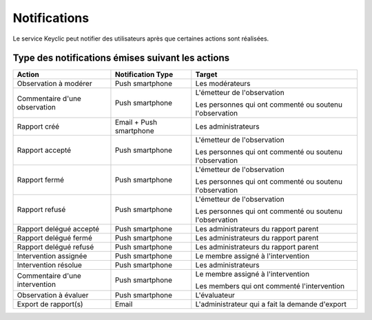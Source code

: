 .. _notifications:

Notifications
=============

Le service Keyclic peut notifier des utilisateurs après que certaines actions sont réalisées.

.. _notifications-table:

Type des notifications émises suivant les actions
-------------------------------------------------

+--------------------------------+-------------------------+------------------------------------------------------------------------+
| Action                         | Notification Type       | Target                                                                 |
+================================+=========================+========================================================================+
| Observation à modérer          | Push smartphone         | Les modérateurs                                                        |
+--------------------------------+-------------------------+------------------------------------------------------------------------+
| Commentaire d'une observation  | Push smartphone         | L'émetteur de l'observation                                            |
|                                |                         |                                                                        |
|                                |                         | Les personnes qui ont commenté ou soutenu l'observation                |
+--------------------------------+-------------------------+------------------------------------------------------------------------+
| Rapport créé                   | Email + Push smartphone | Les administrateurs                                                    |
+--------------------------------+-------------------------+------------------------------------------------------------------------+
| Rapport accepté                | Push smartphone         | L'émetteur de l'observation                                            |
|                                |                         |                                                                        |
|                                |                         | Les personnes qui ont commenté ou soutenu l'observation                |
+--------------------------------+-------------------------+------------------------------------------------------------------------+
| Rapport fermé                  | Push smartphone         | L'émetteur de l'observation                                            |
|                                |                         |                                                                        |
|                                |                         | Les personnes qui ont commenté ou soutenu l'observation                |
+--------------------------------+-------------------------+------------------------------------------------------------------------+
| Rapport refusé                 | Push smartphone         | L'émetteur de l'observation                                            |
|                                |                         |                                                                        |
|                                |                         | Les personnes qui ont commenté ou soutenu l'observation                |
+--------------------------------+-------------------------+------------------------------------------------------------------------+
| Rapport delégué accepté        | Push smartphone         | Les administrateurs du rapport parent                                  |
+--------------------------------+-------------------------+------------------------------------------------------------------------+
| Rapport delégué fermé          | Push smartphone         | Les administrateurs du rapport parent                                  |
+--------------------------------+-------------------------+------------------------------------------------------------------------+
| Rapport delégué refusé         | Push smartphone         | Les administrateurs du rapport parent                                  |
+--------------------------------+-------------------------+------------------------------------------------------------------------+
| Intervention assignée          | Push smartphone         | Le membre assigné à l'intervention                                     |
+--------------------------------+-------------------------+------------------------------------------------------------------------+
| Intervention résolue           | Push smartphone         | Les administrateurs                                                    |
+--------------------------------+-------------------------+------------------------------------------------------------------------+
| Commentaire d'une intervention | Push smartphone         | Le membre assigné à l'intervention                                     |
|                                |                         |                                                                        |
|                                |                         | Les members qui ont commenté l'intervention                            |
+--------------------------------+-------------------------+------------------------------------------------------------------------+
| Observation à évaluer          | Push smartphone         | L'évaluateur                                                           |
+--------------------------------+-------------------------+------------------------------------------------------------------------+
| Export de rapport(s)           | Email                   | L'administrateur qui a fait la demande d'export                        |
+--------------------------------+-------------------------+------------------------------------------------------------------------+
